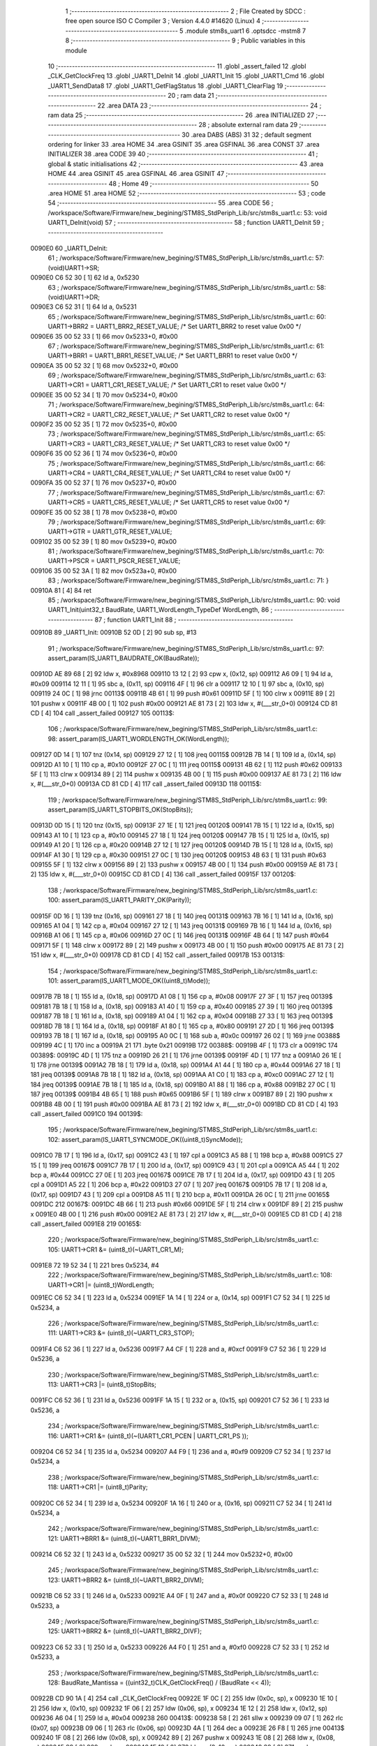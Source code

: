                                       1 ;--------------------------------------------------------
                                      2 ; File Created by SDCC : free open source ISO C Compiler 
                                      3 ; Version 4.4.0 #14620 (Linux)
                                      4 ;--------------------------------------------------------
                                      5 	.module stm8s_uart1
                                      6 	.optsdcc -mstm8
                                      7 	
                                      8 ;--------------------------------------------------------
                                      9 ; Public variables in this module
                                     10 ;--------------------------------------------------------
                                     11 	.globl _assert_failed
                                     12 	.globl _CLK_GetClockFreq
                                     13 	.globl _UART1_DeInit
                                     14 	.globl _UART1_Init
                                     15 	.globl _UART1_Cmd
                                     16 	.globl _UART1_SendData8
                                     17 	.globl _UART1_GetFlagStatus
                                     18 	.globl _UART1_ClearFlag
                                     19 ;--------------------------------------------------------
                                     20 ; ram data
                                     21 ;--------------------------------------------------------
                                     22 	.area DATA
                                     23 ;--------------------------------------------------------
                                     24 ; ram data
                                     25 ;--------------------------------------------------------
                                     26 	.area INITIALIZED
                                     27 ;--------------------------------------------------------
                                     28 ; absolute external ram data
                                     29 ;--------------------------------------------------------
                                     30 	.area DABS (ABS)
                                     31 
                                     32 ; default segment ordering for linker
                                     33 	.area HOME
                                     34 	.area GSINIT
                                     35 	.area GSFINAL
                                     36 	.area CONST
                                     37 	.area INITIALIZER
                                     38 	.area CODE
                                     39 
                                     40 ;--------------------------------------------------------
                                     41 ; global & static initialisations
                                     42 ;--------------------------------------------------------
                                     43 	.area HOME
                                     44 	.area GSINIT
                                     45 	.area GSFINAL
                                     46 	.area GSINIT
                                     47 ;--------------------------------------------------------
                                     48 ; Home
                                     49 ;--------------------------------------------------------
                                     50 	.area HOME
                                     51 	.area HOME
                                     52 ;--------------------------------------------------------
                                     53 ; code
                                     54 ;--------------------------------------------------------
                                     55 	.area CODE
                                     56 ;	/workspace/Software/Firmware/new_begining/STM8S_StdPeriph_Lib/src/stm8s_uart1.c: 53: void UART1_DeInit(void)
                                     57 ;	-----------------------------------------
                                     58 ;	 function UART1_DeInit
                                     59 ;	-----------------------------------------
      0090E0                         60 _UART1_DeInit:
                                     61 ;	/workspace/Software/Firmware/new_begining/STM8S_StdPeriph_Lib/src/stm8s_uart1.c: 57: (void)UART1->SR;
      0090E0 C6 52 30         [ 1]   62 	ld	a, 0x5230
                                     63 ;	/workspace/Software/Firmware/new_begining/STM8S_StdPeriph_Lib/src/stm8s_uart1.c: 58: (void)UART1->DR;
      0090E3 C6 52 31         [ 1]   64 	ld	a, 0x5231
                                     65 ;	/workspace/Software/Firmware/new_begining/STM8S_StdPeriph_Lib/src/stm8s_uart1.c: 60: UART1->BRR2 = UART1_BRR2_RESET_VALUE;  /* Set UART1_BRR2 to reset value 0x00 */
      0090E6 35 00 52 33      [ 1]   66 	mov	0x5233+0, #0x00
                                     67 ;	/workspace/Software/Firmware/new_begining/STM8S_StdPeriph_Lib/src/stm8s_uart1.c: 61: UART1->BRR1 = UART1_BRR1_RESET_VALUE;  /* Set UART1_BRR1 to reset value 0x00 */
      0090EA 35 00 52 32      [ 1]   68 	mov	0x5232+0, #0x00
                                     69 ;	/workspace/Software/Firmware/new_begining/STM8S_StdPeriph_Lib/src/stm8s_uart1.c: 63: UART1->CR1 = UART1_CR1_RESET_VALUE;  /* Set UART1_CR1 to reset value 0x00 */
      0090EE 35 00 52 34      [ 1]   70 	mov	0x5234+0, #0x00
                                     71 ;	/workspace/Software/Firmware/new_begining/STM8S_StdPeriph_Lib/src/stm8s_uart1.c: 64: UART1->CR2 = UART1_CR2_RESET_VALUE;  /* Set UART1_CR2 to reset value 0x00 */
      0090F2 35 00 52 35      [ 1]   72 	mov	0x5235+0, #0x00
                                     73 ;	/workspace/Software/Firmware/new_begining/STM8S_StdPeriph_Lib/src/stm8s_uart1.c: 65: UART1->CR3 = UART1_CR3_RESET_VALUE;  /* Set UART1_CR3 to reset value 0x00 */
      0090F6 35 00 52 36      [ 1]   74 	mov	0x5236+0, #0x00
                                     75 ;	/workspace/Software/Firmware/new_begining/STM8S_StdPeriph_Lib/src/stm8s_uart1.c: 66: UART1->CR4 = UART1_CR4_RESET_VALUE;  /* Set UART1_CR4 to reset value 0x00 */
      0090FA 35 00 52 37      [ 1]   76 	mov	0x5237+0, #0x00
                                     77 ;	/workspace/Software/Firmware/new_begining/STM8S_StdPeriph_Lib/src/stm8s_uart1.c: 67: UART1->CR5 = UART1_CR5_RESET_VALUE;  /* Set UART1_CR5 to reset value 0x00 */
      0090FE 35 00 52 38      [ 1]   78 	mov	0x5238+0, #0x00
                                     79 ;	/workspace/Software/Firmware/new_begining/STM8S_StdPeriph_Lib/src/stm8s_uart1.c: 69: UART1->GTR = UART1_GTR_RESET_VALUE;
      009102 35 00 52 39      [ 1]   80 	mov	0x5239+0, #0x00
                                     81 ;	/workspace/Software/Firmware/new_begining/STM8S_StdPeriph_Lib/src/stm8s_uart1.c: 70: UART1->PSCR = UART1_PSCR_RESET_VALUE;
      009106 35 00 52 3A      [ 1]   82 	mov	0x523a+0, #0x00
                                     83 ;	/workspace/Software/Firmware/new_begining/STM8S_StdPeriph_Lib/src/stm8s_uart1.c: 71: }
      00910A 81               [ 4]   84 	ret
                                     85 ;	/workspace/Software/Firmware/new_begining/STM8S_StdPeriph_Lib/src/stm8s_uart1.c: 90: void UART1_Init(uint32_t BaudRate, UART1_WordLength_TypeDef WordLength, 
                                     86 ;	-----------------------------------------
                                     87 ;	 function UART1_Init
                                     88 ;	-----------------------------------------
      00910B                         89 _UART1_Init:
      00910B 52 0D            [ 2]   90 	sub	sp, #13
                                     91 ;	/workspace/Software/Firmware/new_begining/STM8S_StdPeriph_Lib/src/stm8s_uart1.c: 97: assert_param(IS_UART1_BAUDRATE_OK(BaudRate));
      00910D AE 89 68         [ 2]   92 	ldw	x, #0x8968
      009110 13 12            [ 2]   93 	cpw	x, (0x12, sp)
      009112 A6 09            [ 1]   94 	ld	a, #0x09
      009114 12 11            [ 1]   95 	sbc	a, (0x11, sp)
      009116 4F               [ 1]   96 	clr	a
      009117 12 10            [ 1]   97 	sbc	a, (0x10, sp)
      009119 24 0C            [ 1]   98 	jrnc	00113$
      00911B 4B 61            [ 1]   99 	push	#0x61
      00911D 5F               [ 1]  100 	clrw	x
      00911E 89               [ 2]  101 	pushw	x
      00911F 4B 00            [ 1]  102 	push	#0x00
      009121 AE 81 73         [ 2]  103 	ldw	x, #(___str_0+0)
      009124 CD 81 CD         [ 4]  104 	call	_assert_failed
      009127                        105 00113$:
                                    106 ;	/workspace/Software/Firmware/new_begining/STM8S_StdPeriph_Lib/src/stm8s_uart1.c: 98: assert_param(IS_UART1_WORDLENGTH_OK(WordLength));
      009127 0D 14            [ 1]  107 	tnz	(0x14, sp)
      009129 27 12            [ 1]  108 	jreq	00115$
      00912B 7B 14            [ 1]  109 	ld	a, (0x14, sp)
      00912D A1 10            [ 1]  110 	cp	a, #0x10
      00912F 27 0C            [ 1]  111 	jreq	00115$
      009131 4B 62            [ 1]  112 	push	#0x62
      009133 5F               [ 1]  113 	clrw	x
      009134 89               [ 2]  114 	pushw	x
      009135 4B 00            [ 1]  115 	push	#0x00
      009137 AE 81 73         [ 2]  116 	ldw	x, #(___str_0+0)
      00913A CD 81 CD         [ 4]  117 	call	_assert_failed
      00913D                        118 00115$:
                                    119 ;	/workspace/Software/Firmware/new_begining/STM8S_StdPeriph_Lib/src/stm8s_uart1.c: 99: assert_param(IS_UART1_STOPBITS_OK(StopBits));
      00913D 0D 15            [ 1]  120 	tnz	(0x15, sp)
      00913F 27 1E            [ 1]  121 	jreq	00120$
      009141 7B 15            [ 1]  122 	ld	a, (0x15, sp)
      009143 A1 10            [ 1]  123 	cp	a, #0x10
      009145 27 18            [ 1]  124 	jreq	00120$
      009147 7B 15            [ 1]  125 	ld	a, (0x15, sp)
      009149 A1 20            [ 1]  126 	cp	a, #0x20
      00914B 27 12            [ 1]  127 	jreq	00120$
      00914D 7B 15            [ 1]  128 	ld	a, (0x15, sp)
      00914F A1 30            [ 1]  129 	cp	a, #0x30
      009151 27 0C            [ 1]  130 	jreq	00120$
      009153 4B 63            [ 1]  131 	push	#0x63
      009155 5F               [ 1]  132 	clrw	x
      009156 89               [ 2]  133 	pushw	x
      009157 4B 00            [ 1]  134 	push	#0x00
      009159 AE 81 73         [ 2]  135 	ldw	x, #(___str_0+0)
      00915C CD 81 CD         [ 4]  136 	call	_assert_failed
      00915F                        137 00120$:
                                    138 ;	/workspace/Software/Firmware/new_begining/STM8S_StdPeriph_Lib/src/stm8s_uart1.c: 100: assert_param(IS_UART1_PARITY_OK(Parity));
      00915F 0D 16            [ 1]  139 	tnz	(0x16, sp)
      009161 27 18            [ 1]  140 	jreq	00131$
      009163 7B 16            [ 1]  141 	ld	a, (0x16, sp)
      009165 A1 04            [ 1]  142 	cp	a, #0x04
      009167 27 12            [ 1]  143 	jreq	00131$
      009169 7B 16            [ 1]  144 	ld	a, (0x16, sp)
      00916B A1 06            [ 1]  145 	cp	a, #0x06
      00916D 27 0C            [ 1]  146 	jreq	00131$
      00916F 4B 64            [ 1]  147 	push	#0x64
      009171 5F               [ 1]  148 	clrw	x
      009172 89               [ 2]  149 	pushw	x
      009173 4B 00            [ 1]  150 	push	#0x00
      009175 AE 81 73         [ 2]  151 	ldw	x, #(___str_0+0)
      009178 CD 81 CD         [ 4]  152 	call	_assert_failed
      00917B                        153 00131$:
                                    154 ;	/workspace/Software/Firmware/new_begining/STM8S_StdPeriph_Lib/src/stm8s_uart1.c: 101: assert_param(IS_UART1_MODE_OK((uint8_t)Mode));
      00917B 7B 18            [ 1]  155 	ld	a, (0x18, sp)
      00917D A1 08            [ 1]  156 	cp	a, #0x08
      00917F 27 3F            [ 1]  157 	jreq	00139$
      009181 7B 18            [ 1]  158 	ld	a, (0x18, sp)
      009183 A1 40            [ 1]  159 	cp	a, #0x40
      009185 27 39            [ 1]  160 	jreq	00139$
      009187 7B 18            [ 1]  161 	ld	a, (0x18, sp)
      009189 A1 04            [ 1]  162 	cp	a, #0x04
      00918B 27 33            [ 1]  163 	jreq	00139$
      00918D 7B 18            [ 1]  164 	ld	a, (0x18, sp)
      00918F A1 80            [ 1]  165 	cp	a, #0x80
      009191 27 2D            [ 1]  166 	jreq	00139$
      009193 7B 18            [ 1]  167 	ld	a, (0x18, sp)
      009195 A0 0C            [ 1]  168 	sub	a, #0x0c
      009197 26 02            [ 1]  169 	jrne	00388$
      009199 4C               [ 1]  170 	inc	a
      00919A 21                     171 	.byte 0x21
      00919B                        172 00388$:
      00919B 4F               [ 1]  173 	clr	a
      00919C                        174 00389$:
      00919C 4D               [ 1]  175 	tnz	a
      00919D 26 21            [ 1]  176 	jrne	00139$
      00919F 4D               [ 1]  177 	tnz	a
      0091A0 26 1E            [ 1]  178 	jrne	00139$
      0091A2 7B 18            [ 1]  179 	ld	a, (0x18, sp)
      0091A4 A1 44            [ 1]  180 	cp	a, #0x44
      0091A6 27 18            [ 1]  181 	jreq	00139$
      0091A8 7B 18            [ 1]  182 	ld	a, (0x18, sp)
      0091AA A1 C0            [ 1]  183 	cp	a, #0xc0
      0091AC 27 12            [ 1]  184 	jreq	00139$
      0091AE 7B 18            [ 1]  185 	ld	a, (0x18, sp)
      0091B0 A1 88            [ 1]  186 	cp	a, #0x88
      0091B2 27 0C            [ 1]  187 	jreq	00139$
      0091B4 4B 65            [ 1]  188 	push	#0x65
      0091B6 5F               [ 1]  189 	clrw	x
      0091B7 89               [ 2]  190 	pushw	x
      0091B8 4B 00            [ 1]  191 	push	#0x00
      0091BA AE 81 73         [ 2]  192 	ldw	x, #(___str_0+0)
      0091BD CD 81 CD         [ 4]  193 	call	_assert_failed
      0091C0                        194 00139$:
                                    195 ;	/workspace/Software/Firmware/new_begining/STM8S_StdPeriph_Lib/src/stm8s_uart1.c: 102: assert_param(IS_UART1_SYNCMODE_OK((uint8_t)SyncMode));
      0091C0 7B 17            [ 1]  196 	ld	a, (0x17, sp)
      0091C2 43               [ 1]  197 	cpl	a
      0091C3 A5 88            [ 1]  198 	bcp	a, #0x88
      0091C5 27 15            [ 1]  199 	jreq	00167$
      0091C7 7B 17            [ 1]  200 	ld	a, (0x17, sp)
      0091C9 43               [ 1]  201 	cpl	a
      0091CA A5 44            [ 1]  202 	bcp	a, #0x44
      0091CC 27 0E            [ 1]  203 	jreq	00167$
      0091CE 7B 17            [ 1]  204 	ld	a, (0x17, sp)
      0091D0 43               [ 1]  205 	cpl	a
      0091D1 A5 22            [ 1]  206 	bcp	a, #0x22
      0091D3 27 07            [ 1]  207 	jreq	00167$
      0091D5 7B 17            [ 1]  208 	ld	a, (0x17, sp)
      0091D7 43               [ 1]  209 	cpl	a
      0091D8 A5 11            [ 1]  210 	bcp	a, #0x11
      0091DA 26 0C            [ 1]  211 	jrne	00165$
      0091DC                        212 00167$:
      0091DC 4B 66            [ 1]  213 	push	#0x66
      0091DE 5F               [ 1]  214 	clrw	x
      0091DF 89               [ 2]  215 	pushw	x
      0091E0 4B 00            [ 1]  216 	push	#0x00
      0091E2 AE 81 73         [ 2]  217 	ldw	x, #(___str_0+0)
      0091E5 CD 81 CD         [ 4]  218 	call	_assert_failed
      0091E8                        219 00165$:
                                    220 ;	/workspace/Software/Firmware/new_begining/STM8S_StdPeriph_Lib/src/stm8s_uart1.c: 105: UART1->CR1 &= (uint8_t)(~UART1_CR1_M);  
      0091E8 72 19 52 34      [ 1]  221 	bres	0x5234, #4
                                    222 ;	/workspace/Software/Firmware/new_begining/STM8S_StdPeriph_Lib/src/stm8s_uart1.c: 108: UART1->CR1 |= (uint8_t)WordLength;
      0091EC C6 52 34         [ 1]  223 	ld	a, 0x5234
      0091EF 1A 14            [ 1]  224 	or	a, (0x14, sp)
      0091F1 C7 52 34         [ 1]  225 	ld	0x5234, a
                                    226 ;	/workspace/Software/Firmware/new_begining/STM8S_StdPeriph_Lib/src/stm8s_uart1.c: 111: UART1->CR3 &= (uint8_t)(~UART1_CR3_STOP);  
      0091F4 C6 52 36         [ 1]  227 	ld	a, 0x5236
      0091F7 A4 CF            [ 1]  228 	and	a, #0xcf
      0091F9 C7 52 36         [ 1]  229 	ld	0x5236, a
                                    230 ;	/workspace/Software/Firmware/new_begining/STM8S_StdPeriph_Lib/src/stm8s_uart1.c: 113: UART1->CR3 |= (uint8_t)StopBits;  
      0091FC C6 52 36         [ 1]  231 	ld	a, 0x5236
      0091FF 1A 15            [ 1]  232 	or	a, (0x15, sp)
      009201 C7 52 36         [ 1]  233 	ld	0x5236, a
                                    234 ;	/workspace/Software/Firmware/new_begining/STM8S_StdPeriph_Lib/src/stm8s_uart1.c: 116: UART1->CR1 &= (uint8_t)(~(UART1_CR1_PCEN | UART1_CR1_PS  ));  
      009204 C6 52 34         [ 1]  235 	ld	a, 0x5234
      009207 A4 F9            [ 1]  236 	and	a, #0xf9
      009209 C7 52 34         [ 1]  237 	ld	0x5234, a
                                    238 ;	/workspace/Software/Firmware/new_begining/STM8S_StdPeriph_Lib/src/stm8s_uart1.c: 118: UART1->CR1 |= (uint8_t)Parity;  
      00920C C6 52 34         [ 1]  239 	ld	a, 0x5234
      00920F 1A 16            [ 1]  240 	or	a, (0x16, sp)
      009211 C7 52 34         [ 1]  241 	ld	0x5234, a
                                    242 ;	/workspace/Software/Firmware/new_begining/STM8S_StdPeriph_Lib/src/stm8s_uart1.c: 121: UART1->BRR1 &= (uint8_t)(~UART1_BRR1_DIVM);  
      009214 C6 52 32         [ 1]  243 	ld	a, 0x5232
      009217 35 00 52 32      [ 1]  244 	mov	0x5232+0, #0x00
                                    245 ;	/workspace/Software/Firmware/new_begining/STM8S_StdPeriph_Lib/src/stm8s_uart1.c: 123: UART1->BRR2 &= (uint8_t)(~UART1_BRR2_DIVM);  
      00921B C6 52 33         [ 1]  246 	ld	a, 0x5233
      00921E A4 0F            [ 1]  247 	and	a, #0x0f
      009220 C7 52 33         [ 1]  248 	ld	0x5233, a
                                    249 ;	/workspace/Software/Firmware/new_begining/STM8S_StdPeriph_Lib/src/stm8s_uart1.c: 125: UART1->BRR2 &= (uint8_t)(~UART1_BRR2_DIVF);  
      009223 C6 52 33         [ 1]  250 	ld	a, 0x5233
      009226 A4 F0            [ 1]  251 	and	a, #0xf0
      009228 C7 52 33         [ 1]  252 	ld	0x5233, a
                                    253 ;	/workspace/Software/Firmware/new_begining/STM8S_StdPeriph_Lib/src/stm8s_uart1.c: 128: BaudRate_Mantissa    = ((uint32_t)CLK_GetClockFreq() / (BaudRate << 4));
      00922B CD 90 1A         [ 4]  254 	call	_CLK_GetClockFreq
      00922E 1F 0C            [ 2]  255 	ldw	(0x0c, sp), x
      009230 1E 10            [ 2]  256 	ldw	x, (0x10, sp)
      009232 1F 06            [ 2]  257 	ldw	(0x06, sp), x
      009234 1E 12            [ 2]  258 	ldw	x, (0x12, sp)
      009236 A6 04            [ 1]  259 	ld	a, #0x04
      009238                        260 00413$:
      009238 58               [ 2]  261 	sllw	x
      009239 09 07            [ 1]  262 	rlc	(0x07, sp)
      00923B 09 06            [ 1]  263 	rlc	(0x06, sp)
      00923D 4A               [ 1]  264 	dec	a
      00923E 26 F8            [ 1]  265 	jrne	00413$
      009240 1F 08            [ 2]  266 	ldw	(0x08, sp), x
      009242 89               [ 2]  267 	pushw	x
      009243 1E 08            [ 2]  268 	ldw	x, (0x08, sp)
      009245 89               [ 2]  269 	pushw	x
      009246 1E 10            [ 2]  270 	ldw	x, (0x10, sp)
      009248 89               [ 2]  271 	pushw	x
      009249 90 89            [ 2]  272 	pushw	y
                                    273 ;	/workspace/Software/Firmware/new_begining/STM8S_StdPeriph_Lib/src/stm8s_uart1.c: 129: BaudRate_Mantissa100 = (((uint32_t)CLK_GetClockFreq() * 100) / (BaudRate << 4));
      00924B CD 94 2C         [ 4]  274 	call	__divulong
      00924E 5B 08            [ 2]  275 	addw	sp, #8
      009250 1F 03            [ 2]  276 	ldw	(0x03, sp), x
      009252 17 01            [ 2]  277 	ldw	(0x01, sp), y
      009254 CD 90 1A         [ 4]  278 	call	_CLK_GetClockFreq
      009257 89               [ 2]  279 	pushw	x
      009258 90 89            [ 2]  280 	pushw	y
      00925A 4B 64            [ 1]  281 	push	#0x64
      00925C 5F               [ 1]  282 	clrw	x
      00925D 89               [ 2]  283 	pushw	x
      00925E 4B 00            [ 1]  284 	push	#0x00
      009260 CD 94 87         [ 4]  285 	call	__mullong
      009263 5B 08            [ 2]  286 	addw	sp, #8
      009265 1F 0C            [ 2]  287 	ldw	(0x0c, sp), x
      009267 1E 08            [ 2]  288 	ldw	x, (0x08, sp)
      009269 89               [ 2]  289 	pushw	x
      00926A 1E 08            [ 2]  290 	ldw	x, (0x08, sp)
      00926C 89               [ 2]  291 	pushw	x
      00926D 1E 10            [ 2]  292 	ldw	x, (0x10, sp)
      00926F 89               [ 2]  293 	pushw	x
      009270 90 89            [ 2]  294 	pushw	y
                                    295 ;	/workspace/Software/Firmware/new_begining/STM8S_StdPeriph_Lib/src/stm8s_uart1.c: 131: UART1->BRR2 |= (uint8_t)((uint8_t)(((BaudRate_Mantissa100 - (BaudRate_Mantissa * 100)) << 4) / 100) & (uint8_t)0x0F); 
      009272 CD 94 2C         [ 4]  296 	call	__divulong
      009275 5B 08            [ 2]  297 	addw	sp, #8
      009277 1F 07            [ 2]  298 	ldw	(0x07, sp), x
      009279 90 02            [ 1]  299 	rlwa	y
      00927B 6B 05            [ 1]  300 	ld	(0x05, sp), a
      00927D 90 01            [ 1]  301 	rrwa	y
      00927F 90 9F            [ 1]  302 	ld	a, yl
      009281 AE 52 33         [ 2]  303 	ldw	x, #0x5233
      009284 88               [ 1]  304 	push	a
      009285 F6               [ 1]  305 	ld	a, (x)
      009286 6B 0A            [ 1]  306 	ld	(0x0a, sp), a
      009288 1E 04            [ 2]  307 	ldw	x, (0x04, sp)
      00928A 89               [ 2]  308 	pushw	x
      00928B 1E 04            [ 2]  309 	ldw	x, (0x04, sp)
      00928D 89               [ 2]  310 	pushw	x
      00928E 4B 64            [ 1]  311 	push	#0x64
      009290 5F               [ 1]  312 	clrw	x
      009291 89               [ 2]  313 	pushw	x
      009292 4B 00            [ 1]  314 	push	#0x00
      009294 CD 94 87         [ 4]  315 	call	__mullong
      009297 5B 08            [ 2]  316 	addw	sp, #8
      009299 1F 0D            [ 2]  317 	ldw	(0x0d, sp), x
      00929B 17 0B            [ 2]  318 	ldw	(0x0b, sp), y
      00929D 84               [ 1]  319 	pop	a
      00929E 16 07            [ 2]  320 	ldw	y, (0x07, sp)
      0092A0 72 F2 0C         [ 2]  321 	subw	y, (0x0c, sp)
      0092A3 12 0B            [ 1]  322 	sbc	a, (0x0b, sp)
      0092A5 97               [ 1]  323 	ld	xl, a
      0092A6 7B 05            [ 1]  324 	ld	a, (0x05, sp)
      0092A8 12 0A            [ 1]  325 	sbc	a, (0x0a, sp)
      0092AA 95               [ 1]  326 	ld	xh, a
      0092AB A6 04            [ 1]  327 	ld	a, #0x04
      0092AD                        328 00415$:
      0092AD 90 58            [ 2]  329 	sllw	y
      0092AF 59               [ 2]  330 	rlcw	x
      0092B0 4A               [ 1]  331 	dec	a
      0092B1 26 FA            [ 1]  332 	jrne	00415$
      0092B3 4B 64            [ 1]  333 	push	#0x64
      0092B5 4B 00            [ 1]  334 	push	#0x00
      0092B7 4B 00            [ 1]  335 	push	#0x00
      0092B9 4B 00            [ 1]  336 	push	#0x00
      0092BB 90 89            [ 2]  337 	pushw	y
      0092BD 89               [ 2]  338 	pushw	x
      0092BE CD 94 2C         [ 4]  339 	call	__divulong
      0092C1 5B 08            [ 2]  340 	addw	sp, #8
      0092C3 9F               [ 1]  341 	ld	a, xl
      0092C4 A4 0F            [ 1]  342 	and	a, #0x0f
      0092C6 1A 09            [ 1]  343 	or	a, (0x09, sp)
      0092C8 C7 52 33         [ 1]  344 	ld	0x5233, a
                                    345 ;	/workspace/Software/Firmware/new_begining/STM8S_StdPeriph_Lib/src/stm8s_uart1.c: 133: UART1->BRR2 |= (uint8_t)((BaudRate_Mantissa >> 4) & (uint8_t)0xF0); 
      0092CB C6 52 33         [ 1]  346 	ld	a, 0x5233
      0092CE 6B 0D            [ 1]  347 	ld	(0x0d, sp), a
      0092D0 1E 03            [ 2]  348 	ldw	x, (0x03, sp)
      0092D2 A6 10            [ 1]  349 	ld	a, #0x10
      0092D4 62               [ 2]  350 	div	x, a
      0092D5 90 93            [ 1]  351 	ldw	y, x
      0092D7 9F               [ 1]  352 	ld	a, xl
      0092D8 A4 F0            [ 1]  353 	and	a, #0xf0
      0092DA 1A 0D            [ 1]  354 	or	a, (0x0d, sp)
      0092DC C7 52 33         [ 1]  355 	ld	0x5233, a
                                    356 ;	/workspace/Software/Firmware/new_begining/STM8S_StdPeriph_Lib/src/stm8s_uart1.c: 135: UART1->BRR1 |= (uint8_t)BaudRate_Mantissa;           
      0092DF C6 52 32         [ 1]  357 	ld	a, 0x5232
      0092E2 6B 0D            [ 1]  358 	ld	(0x0d, sp), a
      0092E4 7B 04            [ 1]  359 	ld	a, (0x04, sp)
      0092E6 1A 0D            [ 1]  360 	or	a, (0x0d, sp)
      0092E8 C7 52 32         [ 1]  361 	ld	0x5232, a
                                    362 ;	/workspace/Software/Firmware/new_begining/STM8S_StdPeriph_Lib/src/stm8s_uart1.c: 138: UART1->CR2 &= (uint8_t)~(UART1_CR2_TEN | UART1_CR2_REN); 
      0092EB C6 52 35         [ 1]  363 	ld	a, 0x5235
      0092EE A4 F3            [ 1]  364 	and	a, #0xf3
      0092F0 C7 52 35         [ 1]  365 	ld	0x5235, a
                                    366 ;	/workspace/Software/Firmware/new_begining/STM8S_StdPeriph_Lib/src/stm8s_uart1.c: 140: UART1->CR3 &= (uint8_t)~(UART1_CR3_CPOL | UART1_CR3_CPHA | UART1_CR3_LBCL); 
      0092F3 C6 52 36         [ 1]  367 	ld	a, 0x5236
      0092F6 A4 F8            [ 1]  368 	and	a, #0xf8
      0092F8 C7 52 36         [ 1]  369 	ld	0x5236, a
                                    370 ;	/workspace/Software/Firmware/new_begining/STM8S_StdPeriph_Lib/src/stm8s_uart1.c: 142: UART1->CR3 |= (uint8_t)((uint8_t)SyncMode & (uint8_t)(UART1_CR3_CPOL | 
      0092FB C6 52 36         [ 1]  371 	ld	a, 0x5236
      0092FE 6B 0D            [ 1]  372 	ld	(0x0d, sp), a
      009300 7B 17            [ 1]  373 	ld	a, (0x17, sp)
      009302 A4 07            [ 1]  374 	and	a, #0x07
      009304 1A 0D            [ 1]  375 	or	a, (0x0d, sp)
      009306 C7 52 36         [ 1]  376 	ld	0x5236, a
                                    377 ;	/workspace/Software/Firmware/new_begining/STM8S_StdPeriph_Lib/src/stm8s_uart1.c: 138: UART1->CR2 &= (uint8_t)~(UART1_CR2_TEN | UART1_CR2_REN); 
      009309 C6 52 35         [ 1]  378 	ld	a, 0x5235
                                    379 ;	/workspace/Software/Firmware/new_begining/STM8S_StdPeriph_Lib/src/stm8s_uart1.c: 145: if ((uint8_t)(Mode & UART1_MODE_TX_ENABLE))
      00930C 88               [ 1]  380 	push	a
      00930D 7B 19            [ 1]  381 	ld	a, (0x19, sp)
      00930F A5 04            [ 1]  382 	bcp	a, #0x04
      009311 84               [ 1]  383 	pop	a
      009312 27 07            [ 1]  384 	jreq	00102$
                                    385 ;	/workspace/Software/Firmware/new_begining/STM8S_StdPeriph_Lib/src/stm8s_uart1.c: 148: UART1->CR2 |= (uint8_t)UART1_CR2_TEN;  
      009314 AA 08            [ 1]  386 	or	a, #0x08
      009316 C7 52 35         [ 1]  387 	ld	0x5235, a
      009319 20 05            [ 2]  388 	jra	00103$
      00931B                        389 00102$:
                                    390 ;	/workspace/Software/Firmware/new_begining/STM8S_StdPeriph_Lib/src/stm8s_uart1.c: 153: UART1->CR2 &= (uint8_t)(~UART1_CR2_TEN);  
      00931B A4 F7            [ 1]  391 	and	a, #0xf7
      00931D C7 52 35         [ 1]  392 	ld	0x5235, a
      009320                        393 00103$:
                                    394 ;	/workspace/Software/Firmware/new_begining/STM8S_StdPeriph_Lib/src/stm8s_uart1.c: 138: UART1->CR2 &= (uint8_t)~(UART1_CR2_TEN | UART1_CR2_REN); 
      009320 C6 52 35         [ 1]  395 	ld	a, 0x5235
                                    396 ;	/workspace/Software/Firmware/new_begining/STM8S_StdPeriph_Lib/src/stm8s_uart1.c: 155: if ((uint8_t)(Mode & UART1_MODE_RX_ENABLE))
      009323 88               [ 1]  397 	push	a
      009324 7B 19            [ 1]  398 	ld	a, (0x19, sp)
      009326 A5 08            [ 1]  399 	bcp	a, #0x08
      009328 84               [ 1]  400 	pop	a
      009329 27 07            [ 1]  401 	jreq	00105$
                                    402 ;	/workspace/Software/Firmware/new_begining/STM8S_StdPeriph_Lib/src/stm8s_uart1.c: 158: UART1->CR2 |= (uint8_t)UART1_CR2_REN;  
      00932B AA 04            [ 1]  403 	or	a, #0x04
      00932D C7 52 35         [ 1]  404 	ld	0x5235, a
      009330 20 05            [ 2]  405 	jra	00106$
      009332                        406 00105$:
                                    407 ;	/workspace/Software/Firmware/new_begining/STM8S_StdPeriph_Lib/src/stm8s_uart1.c: 163: UART1->CR2 &= (uint8_t)(~UART1_CR2_REN);  
      009332 A4 FB            [ 1]  408 	and	a, #0xfb
      009334 C7 52 35         [ 1]  409 	ld	0x5235, a
      009337                        410 00106$:
                                    411 ;	/workspace/Software/Firmware/new_begining/STM8S_StdPeriph_Lib/src/stm8s_uart1.c: 111: UART1->CR3 &= (uint8_t)(~UART1_CR3_STOP);  
      009337 C6 52 36         [ 1]  412 	ld	a, 0x5236
                                    413 ;	/workspace/Software/Firmware/new_begining/STM8S_StdPeriph_Lib/src/stm8s_uart1.c: 167: if ((uint8_t)(SyncMode & UART1_SYNCMODE_CLOCK_DISABLE))
      00933A 0D 17            [ 1]  414 	tnz	(0x17, sp)
      00933C 2A 07            [ 1]  415 	jrpl	00108$
                                    416 ;	/workspace/Software/Firmware/new_begining/STM8S_StdPeriph_Lib/src/stm8s_uart1.c: 170: UART1->CR3 &= (uint8_t)(~UART1_CR3_CKEN); 
      00933E A4 F7            [ 1]  417 	and	a, #0xf7
      009340 C7 52 36         [ 1]  418 	ld	0x5236, a
      009343 20 0D            [ 2]  419 	jra	00110$
      009345                        420 00108$:
                                    421 ;	/workspace/Software/Firmware/new_begining/STM8S_StdPeriph_Lib/src/stm8s_uart1.c: 174: UART1->CR3 |= (uint8_t)((uint8_t)SyncMode & UART1_CR3_CKEN);
      009345 88               [ 1]  422 	push	a
      009346 7B 18            [ 1]  423 	ld	a, (0x18, sp)
      009348 A4 08            [ 1]  424 	and	a, #0x08
      00934A 6B 0E            [ 1]  425 	ld	(0x0e, sp), a
      00934C 84               [ 1]  426 	pop	a
      00934D 1A 0D            [ 1]  427 	or	a, (0x0d, sp)
      00934F C7 52 36         [ 1]  428 	ld	0x5236, a
      009352                        429 00110$:
                                    430 ;	/workspace/Software/Firmware/new_begining/STM8S_StdPeriph_Lib/src/stm8s_uart1.c: 176: }
      009352 1E 0E            [ 2]  431 	ldw	x, (14, sp)
      009354 5B 18            [ 2]  432 	addw	sp, #24
      009356 FC               [ 2]  433 	jp	(x)
                                    434 ;	/workspace/Software/Firmware/new_begining/STM8S_StdPeriph_Lib/src/stm8s_uart1.c: 184: void UART1_Cmd(FunctionalState NewState)
                                    435 ;	-----------------------------------------
                                    436 ;	 function UART1_Cmd
                                    437 ;	-----------------------------------------
      009357                        438 _UART1_Cmd:
      009357 88               [ 1]  439 	push	a
      009358 6B 01            [ 1]  440 	ld	(0x01, sp), a
                                    441 ;	/workspace/Software/Firmware/new_begining/STM8S_StdPeriph_Lib/src/stm8s_uart1.c: 189: UART1->CR1 &= (uint8_t)(~UART1_CR1_UARTD); 
      00935A C6 52 34         [ 1]  442 	ld	a, 0x5234
                                    443 ;	/workspace/Software/Firmware/new_begining/STM8S_StdPeriph_Lib/src/stm8s_uart1.c: 186: if (NewState != DISABLE)
      00935D 0D 01            [ 1]  444 	tnz	(0x01, sp)
      00935F 27 07            [ 1]  445 	jreq	00102$
                                    446 ;	/workspace/Software/Firmware/new_begining/STM8S_StdPeriph_Lib/src/stm8s_uart1.c: 189: UART1->CR1 &= (uint8_t)(~UART1_CR1_UARTD); 
      009361 A4 DF            [ 1]  447 	and	a, #0xdf
      009363 C7 52 34         [ 1]  448 	ld	0x5234, a
      009366 20 05            [ 2]  449 	jra	00104$
      009368                        450 00102$:
                                    451 ;	/workspace/Software/Firmware/new_begining/STM8S_StdPeriph_Lib/src/stm8s_uart1.c: 194: UART1->CR1 |= UART1_CR1_UARTD;  
      009368 AA 20            [ 1]  452 	or	a, #0x20
      00936A C7 52 34         [ 1]  453 	ld	0x5234, a
      00936D                        454 00104$:
                                    455 ;	/workspace/Software/Firmware/new_begining/STM8S_StdPeriph_Lib/src/stm8s_uart1.c: 196: }
      00936D 84               [ 1]  456 	pop	a
      00936E 81               [ 4]  457 	ret
                                    458 ;	/workspace/Software/Firmware/new_begining/STM8S_StdPeriph_Lib/src/stm8s_uart1.c: 498: void UART1_SendData8(uint8_t Data)
                                    459 ;	-----------------------------------------
                                    460 ;	 function UART1_SendData8
                                    461 ;	-----------------------------------------
      00936F                        462 _UART1_SendData8:
                                    463 ;	/workspace/Software/Firmware/new_begining/STM8S_StdPeriph_Lib/src/stm8s_uart1.c: 501: UART1->DR = Data;
      00936F C7 52 31         [ 1]  464 	ld	0x5231, a
                                    465 ;	/workspace/Software/Firmware/new_begining/STM8S_StdPeriph_Lib/src/stm8s_uart1.c: 502: }
      009372 81               [ 4]  466 	ret
                                    467 ;	/workspace/Software/Firmware/new_begining/STM8S_StdPeriph_Lib/src/stm8s_uart1.c: 602: FlagStatus UART1_GetFlagStatus(UART1_Flag_TypeDef UART1_FLAG)
                                    468 ;	-----------------------------------------
                                    469 ;	 function UART1_GetFlagStatus
                                    470 ;	-----------------------------------------
      009373                        471 _UART1_GetFlagStatus:
      009373 52 02            [ 2]  472 	sub	sp, #2
                                    473 ;	/workspace/Software/Firmware/new_begining/STM8S_StdPeriph_Lib/src/stm8s_uart1.c: 607: assert_param(IS_UART1_FLAG_OK(UART1_FLAG));
      009375 90 93            [ 1]  474 	ldw	y, x
      009377 A3 01 01         [ 2]  475 	cpw	x, #0x0101
      00937A 26 05            [ 1]  476 	jrne	00253$
      00937C A6 01            [ 1]  477 	ld	a, #0x01
      00937E 6B 01            [ 1]  478 	ld	(0x01, sp), a
      009380 C5                     479 	.byte 0xc5
      009381                        480 00253$:
      009381 0F 01            [ 1]  481 	clr	(0x01, sp)
      009383                        482 00254$:
      009383 A3 02 10         [ 2]  483 	cpw	x, #0x0210
      009386 26 03            [ 1]  484 	jrne	00256$
      009388 A6 01            [ 1]  485 	ld	a, #0x01
      00938A 21                     486 	.byte 0x21
      00938B                        487 00256$:
      00938B 4F               [ 1]  488 	clr	a
      00938C                        489 00257$:
      00938C A3 00 80         [ 2]  490 	cpw	x, #0x0080
      00938F 27 3A            [ 1]  491 	jreq	00119$
      009391 A3 00 40         [ 2]  492 	cpw	x, #0x0040
      009394 27 35            [ 1]  493 	jreq	00119$
      009396 A3 00 20         [ 2]  494 	cpw	x, #0x0020
      009399 27 30            [ 1]  495 	jreq	00119$
      00939B A3 00 10         [ 2]  496 	cpw	x, #0x0010
      00939E 27 2B            [ 1]  497 	jreq	00119$
      0093A0 A3 00 08         [ 2]  498 	cpw	x, #0x0008
      0093A3 27 26            [ 1]  499 	jreq	00119$
      0093A5 A3 00 04         [ 2]  500 	cpw	x, #0x0004
      0093A8 27 21            [ 1]  501 	jreq	00119$
      0093AA A3 00 02         [ 2]  502 	cpw	x, #0x0002
      0093AD 27 1C            [ 1]  503 	jreq	00119$
      0093AF 5A               [ 2]  504 	decw	x
      0093B0 27 19            [ 1]  505 	jreq	00119$
      0093B2 0D 01            [ 1]  506 	tnz	(0x01, sp)
      0093B4 26 15            [ 1]  507 	jrne	00119$
      0093B6 4D               [ 1]  508 	tnz	a
      0093B7 26 12            [ 1]  509 	jrne	00119$
      0093B9 88               [ 1]  510 	push	a
      0093BA 90 89            [ 2]  511 	pushw	y
      0093BC 4B 5F            [ 1]  512 	push	#0x5f
      0093BE 4B 02            [ 1]  513 	push	#0x02
      0093C0 5F               [ 1]  514 	clrw	x
      0093C1 89               [ 2]  515 	pushw	x
      0093C2 AE 81 73         [ 2]  516 	ldw	x, #(___str_0+0)
      0093C5 CD 81 CD         [ 4]  517 	call	_assert_failed
      0093C8 90 85            [ 2]  518 	popw	y
      0093CA 84               [ 1]  519 	pop	a
      0093CB                        520 00119$:
                                    521 ;	/workspace/Software/Firmware/new_begining/STM8S_StdPeriph_Lib/src/stm8s_uart1.c: 613: if ((UART1->CR4 & (uint8_t)UART1_FLAG) != (uint8_t)0x00)
      0093CB 61               [ 1]  522 	exg	a, yl
      0093CC 6B 02            [ 1]  523 	ld	(0x02, sp), a
      0093CE 61               [ 1]  524 	exg	a, yl
                                    525 ;	/workspace/Software/Firmware/new_begining/STM8S_StdPeriph_Lib/src/stm8s_uart1.c: 611: if (UART1_FLAG == UART1_FLAG_LBDF)
      0093CF 4D               [ 1]  526 	tnz	a
      0093D0 27 0E            [ 1]  527 	jreq	00114$
                                    528 ;	/workspace/Software/Firmware/new_begining/STM8S_StdPeriph_Lib/src/stm8s_uart1.c: 613: if ((UART1->CR4 & (uint8_t)UART1_FLAG) != (uint8_t)0x00)
      0093D2 C6 52 37         [ 1]  529 	ld	a, 0x5237
      0093D5 14 02            [ 1]  530 	and	a, (0x02, sp)
      0093D7 27 04            [ 1]  531 	jreq	00102$
                                    532 ;	/workspace/Software/Firmware/new_begining/STM8S_StdPeriph_Lib/src/stm8s_uart1.c: 616: status = SET;
      0093D9 A6 01            [ 1]  533 	ld	a, #0x01
      0093DB 20 20            [ 2]  534 	jra	00115$
      0093DD                        535 00102$:
                                    536 ;	/workspace/Software/Firmware/new_begining/STM8S_StdPeriph_Lib/src/stm8s_uart1.c: 621: status = RESET;
      0093DD 4F               [ 1]  537 	clr	a
      0093DE 20 1D            [ 2]  538 	jra	00115$
      0093E0                        539 00114$:
                                    540 ;	/workspace/Software/Firmware/new_begining/STM8S_StdPeriph_Lib/src/stm8s_uart1.c: 624: else if (UART1_FLAG == UART1_FLAG_SBK)
      0093E0 7B 01            [ 1]  541 	ld	a, (0x01, sp)
      0093E2 27 0E            [ 1]  542 	jreq	00111$
                                    543 ;	/workspace/Software/Firmware/new_begining/STM8S_StdPeriph_Lib/src/stm8s_uart1.c: 626: if ((UART1->CR2 & (uint8_t)UART1_FLAG) != (uint8_t)0x00)
      0093E4 C6 52 35         [ 1]  544 	ld	a, 0x5235
      0093E7 14 02            [ 1]  545 	and	a, (0x02, sp)
      0093E9 27 04            [ 1]  546 	jreq	00105$
                                    547 ;	/workspace/Software/Firmware/new_begining/STM8S_StdPeriph_Lib/src/stm8s_uart1.c: 629: status = SET;
      0093EB A6 01            [ 1]  548 	ld	a, #0x01
      0093ED 20 0E            [ 2]  549 	jra	00115$
      0093EF                        550 00105$:
                                    551 ;	/workspace/Software/Firmware/new_begining/STM8S_StdPeriph_Lib/src/stm8s_uart1.c: 634: status = RESET;
      0093EF 4F               [ 1]  552 	clr	a
      0093F0 20 0B            [ 2]  553 	jra	00115$
      0093F2                        554 00111$:
                                    555 ;	/workspace/Software/Firmware/new_begining/STM8S_StdPeriph_Lib/src/stm8s_uart1.c: 639: if ((UART1->SR & (uint8_t)UART1_FLAG) != (uint8_t)0x00)
      0093F2 C6 52 30         [ 1]  556 	ld	a, 0x5230
      0093F5 14 02            [ 1]  557 	and	a, (0x02, sp)
      0093F7 27 03            [ 1]  558 	jreq	00108$
                                    559 ;	/workspace/Software/Firmware/new_begining/STM8S_StdPeriph_Lib/src/stm8s_uart1.c: 642: status = SET;
      0093F9 A6 01            [ 1]  560 	ld	a, #0x01
                                    561 ;	/workspace/Software/Firmware/new_begining/STM8S_StdPeriph_Lib/src/stm8s_uart1.c: 647: status = RESET;
      0093FB 21                     562 	.byte 0x21
      0093FC                        563 00108$:
      0093FC 4F               [ 1]  564 	clr	a
      0093FD                        565 00115$:
                                    566 ;	/workspace/Software/Firmware/new_begining/STM8S_StdPeriph_Lib/src/stm8s_uart1.c: 651: return status;
                                    567 ;	/workspace/Software/Firmware/new_begining/STM8S_StdPeriph_Lib/src/stm8s_uart1.c: 652: }
      0093FD 5B 02            [ 2]  568 	addw	sp, #2
      0093FF 81               [ 4]  569 	ret
                                    570 ;	/workspace/Software/Firmware/new_begining/STM8S_StdPeriph_Lib/src/stm8s_uart1.c: 680: void UART1_ClearFlag(UART1_Flag_TypeDef UART1_FLAG)
                                    571 ;	-----------------------------------------
                                    572 ;	 function UART1_ClearFlag
                                    573 ;	-----------------------------------------
      009400                        574 _UART1_ClearFlag:
                                    575 ;	/workspace/Software/Firmware/new_begining/STM8S_StdPeriph_Lib/src/stm8s_uart1.c: 682: assert_param(IS_UART1_CLEAR_FLAG_OK(UART1_FLAG));
      009400 A3 00 20         [ 2]  576 	cpw	x, #0x0020
      009403 26 03            [ 1]  577 	jrne	00133$
      009405 A6 01            [ 1]  578 	ld	a, #0x01
      009407 21                     579 	.byte 0x21
      009408                        580 00133$:
      009408 4F               [ 1]  581 	clr	a
      009409                        582 00134$:
      009409 4D               [ 1]  583 	tnz	a
      00940A 26 13            [ 1]  584 	jrne	00107$
      00940C A3 02 10         [ 2]  585 	cpw	x, #0x0210
      00940F 27 0E            [ 1]  586 	jreq	00107$
      009411 88               [ 1]  587 	push	a
      009412 4B AA            [ 1]  588 	push	#0xaa
      009414 4B 02            [ 1]  589 	push	#0x02
      009416 5F               [ 1]  590 	clrw	x
      009417 89               [ 2]  591 	pushw	x
      009418 AE 81 73         [ 2]  592 	ldw	x, #(___str_0+0)
      00941B CD 81 CD         [ 4]  593 	call	_assert_failed
      00941E 84               [ 1]  594 	pop	a
      00941F                        595 00107$:
                                    596 ;	/workspace/Software/Firmware/new_begining/STM8S_StdPeriph_Lib/src/stm8s_uart1.c: 685: if (UART1_FLAG == UART1_FLAG_RXNE)
      00941F 4D               [ 1]  597 	tnz	a
      009420 27 05            [ 1]  598 	jreq	00102$
                                    599 ;	/workspace/Software/Firmware/new_begining/STM8S_StdPeriph_Lib/src/stm8s_uart1.c: 687: UART1->SR = (uint8_t)~(UART1_SR_RXNE);
      009422 35 DF 52 30      [ 1]  600 	mov	0x5230+0, #0xdf
      009426 81               [ 4]  601 	ret
      009427                        602 00102$:
                                    603 ;	/workspace/Software/Firmware/new_begining/STM8S_StdPeriph_Lib/src/stm8s_uart1.c: 692: UART1->CR4 &= (uint8_t)~(UART1_CR4_LBDF);
      009427 72 19 52 37      [ 1]  604 	bres	0x5237, #4
                                    605 ;	/workspace/Software/Firmware/new_begining/STM8S_StdPeriph_Lib/src/stm8s_uart1.c: 694: }
      00942B 81               [ 4]  606 	ret
                                    607 	.area CODE
                                    608 	.area CONST
                                    609 	.area CONST
      008173                        610 ___str_0:
      008173 2F 77 6F 72 6B 73 70   611 	.ascii "/workspace/Software/Firmware/new_begining/STM8S_StdPeriph_Li"
             61 63 65 2F 53 6F 66
             74 77 61 72 65 2F 46
             69 72 6D 77 61 72 65
             2F 6E 65 77 5F 62 65
             67 69 6E 69 6E 67 2F
             53 54 4D 38 53 5F 53
             74 64 50 65 72 69 70
             68 5F 4C 69
      0081AF 62 2F 73 72 63 2F 73   612 	.ascii "b/src/stm8s_uart1.c"
             74 6D 38 73 5F 75 61
             72 74 31 2E 63
      0081C2 00                     613 	.db 0x00
                                    614 	.area CODE
                                    615 	.area INITIALIZER
                                    616 	.area CABS (ABS)

